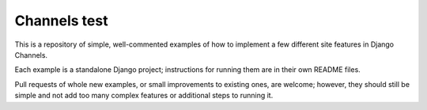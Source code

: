 Channels test
=================

This is a repository of simple, well-commented examples of how to implement a
few different site features in Django Channels.

Each example is a standalone Django project; instructions for running them
are in their own README files.

Pull requests of whole new examples, or small improvements to existing ones,
are welcome; however, they should still be simple and not add too many complex
features or additional steps to running it.
